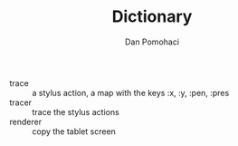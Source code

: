 #+TITLE: Dictionary
#+DESCRIPTION: project dictionary
#+AUTHOR: Dan Pomohaci
#+EMAIL: dan.pomohaci@gmail.com
#+STARTUP: overview indent align inlineimages

- trace :: a stylus action, a map with the keys :x, :y, :pen, :pres
- tracer :: trace the stylus actions
- renderer :: copy the tablet screen
